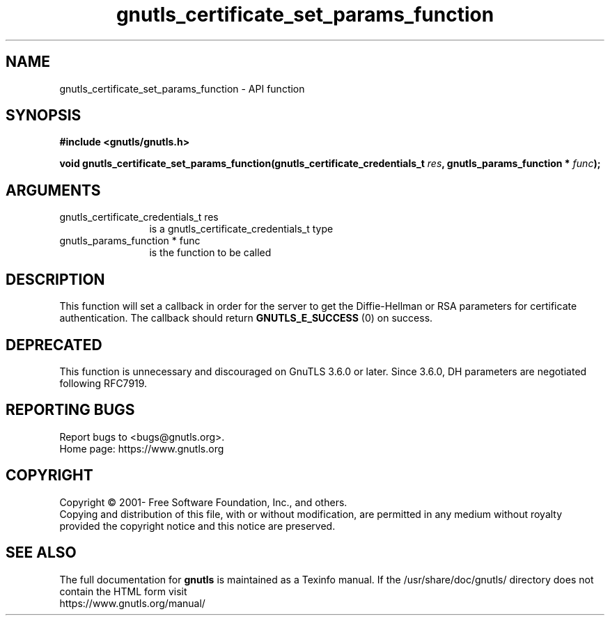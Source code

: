 .\" DO NOT MODIFY THIS FILE!  It was generated by gdoc.
.TH "gnutls_certificate_set_params_function" 3 "3.7.4" "gnutls" "gnutls"
.SH NAME
gnutls_certificate_set_params_function \- API function
.SH SYNOPSIS
.B #include <gnutls/gnutls.h>
.sp
.BI "void gnutls_certificate_set_params_function(gnutls_certificate_credentials_t            " res ", gnutls_params_function * " func ");"
.SH ARGUMENTS
.IP "gnutls_certificate_credentials_t            res" 12
is a gnutls_certificate_credentials_t type
.IP "gnutls_params_function * func" 12
is the function to be called
.SH "DESCRIPTION"
This function will set a callback in order for the server to get
the Diffie\-Hellman or RSA parameters for certificate
authentication.  The callback should return \fBGNUTLS_E_SUCCESS\fP (0) on success.
.SH "DEPRECATED"
This function is unnecessary and discouraged on GnuTLS 3.6.0
or later. Since 3.6.0, DH parameters are negotiated
following RFC7919.
.SH "REPORTING BUGS"
Report bugs to <bugs@gnutls.org>.
.br
Home page: https://www.gnutls.org

.SH COPYRIGHT
Copyright \(co 2001- Free Software Foundation, Inc., and others.
.br
Copying and distribution of this file, with or without modification,
are permitted in any medium without royalty provided the copyright
notice and this notice are preserved.
.SH "SEE ALSO"
The full documentation for
.B gnutls
is maintained as a Texinfo manual.
If the /usr/share/doc/gnutls/
directory does not contain the HTML form visit
.B
.IP https://www.gnutls.org/manual/
.PP

